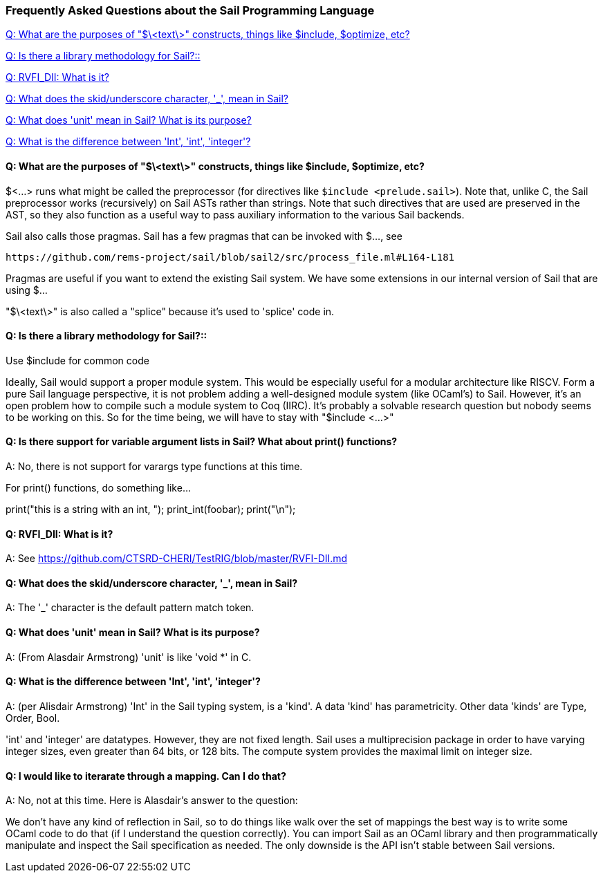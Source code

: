 === Frequently Asked Questions about the Sail Programming Language

<<q-what-are-the-purposes-of-text-constructs-things-like-include-optimize-etc>>

<<q-is-there-a-library-methodology-for-sail>>

<<q-rvfidii-what-is-it>>

<<q__what_does_the_skid_underscore_character_mean_in_Sail>>

<<q-what-does-unit-mean-in-Sail-what-is-its-purpose>>

<<q-what-is-the-difference-between-Int-int-integer>>

// TODO:  do i want to use the standard QandA formating?  I don't think
//       i like it too much
//[qanda]
[#q-what-are-the-purposes-of-text-constructs-things-like-include-optimize-etc]
==== Q: What are the purposes of "$\<text\>" constructs,  things like $include, $optimize, etc?

$<...> runs what might be called the preprocessor (for directives like `$include <prelude.sail>`). 
Note that, unlike C, the Sail preprocessor works (recursively) on Sail ASTs rather than strings. 
Note that such directives that are used are preserved in the AST, so they also function as a useful 
way to pass auxiliary information to the various Sail backends.
   
Sail also calls those pragmas. Sail has a few pragmas that can be invoked with $..., see 

   https://github.com/rems-project/sail/blob/sail2/src/process_file.ml#L164-L181

Pragmas are useful if you want to extend the existing Sail system. We have some extensions in our
internal version of Sail that are using $...

"$\<text\>" is also called a "splice" because it's used to 'splice' code in.

[#q-is-there-a-library-methodology-for-sail]
==== Q: Is there a library methodology for Sail?::

Use $include for common code

Ideally, Sail would support a proper module system. This would be especially useful for a modular architecture 
like RISCV. Form a pure Sail language perspective, it is not problem adding a well-designed module system 
(like OCaml's) to Sail. However, it's an open problem how to compile such a module system to Coq (IIRC). 
It's probably a solvable research question but nobody seems to be working on this. So for the time being, 
we will have to stay with "$include <...>"

[#q-is-there-a-library-methodology-for-sail]
==== Q: Is there support for variable argument lists in Sail?  What about print() functions?

A: No,  there is not support for varargs type functions at this time.

For print() functions,  do something like...

print("this is  a string with an int, "); print_int(foobar); print("\n");


[#q-rvfidii-what-is-it]
==== Q: RVFI_DII:  What is it?

A: See https://github.com/CTSRD-CHERI/TestRIG/blob/master/RVFI-DII.md 


[#q__what_does_the_skid_underscore_character_mean_in_Sail]
==== Q: What does the skid/underscore character, '_',  mean in Sail?

A:  The '_' character is the default pattern match token.

[#q-what-does-unit-mean-in-Sail-what-is-its-purpose]
==== Q: What does 'unit' mean in Sail?  What is its purpose?

A: (From Alasdair Armstrong) 'unit' is like 'void *' in C.

[#q-what-is-the-difference-between-Int-int-integer]
==== Q: What is the difference between 'Int', 'int', 'integer'?

A: (per Alisdair Armstrong)  'Int' in the Sail typing system, is a 'kind'.  
A data 'kind' has parametricity. Other data 'kinds' are Type, Order, Bool.

'int' and 'integer' are datatypes.  However, they are not fixed length.
Sail uses a multiprecision package in order to have varying integer sizes,
even greater than 64 bits,  or 128 bits.  The compute system provides the
maximal limit on integer size.

==== Q: I would like to iterarate through a mapping.  Can I do that?

A:  No,  not at this time.  Here is Alasdair's answer to the question:

We don't have any kind of reflection in Sail, so to do things like walk 
over the set of mappings the best way is to write some OCaml code to do 
that (if I understand the question correctly). You can import Sail as an 
OCaml library and then programmatically manipulate and inspect the Sail 
specification as needed. The only downside is the API isn't stable 
between Sail versions.

